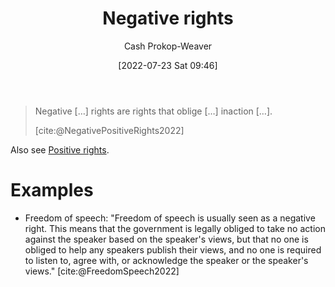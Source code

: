 :PROPERTIES:
:ID:       7b1f3cd0-2d98-4ebb-8d0b-811fa1cdb310
:ROAM_ALIASES: "Negative right"
:LAST_MODIFIED: [2023-09-06 Wed 08:04]
:END:
#+title: Negative rights
#+hugo_custom_front_matter: :slug "7b1f3cd0-2d98-4ebb-8d0b-811fa1cdb310"
#+author: Cash Prokop-Weaver
#+date: [2022-07-23 Sat 09:46]
#+filetags: :concept:

#+begin_quote
Negative [...] rights are rights that oblige [...] inaction [...].

[cite:@NegativePositiveRights2022]
#+end_quote

Also see [[id:b1b88ef5-f272-47d7-80c3-de9038e2eeb2][Positive rights]].

* Examples

- Freedom of speech: "Freedom of speech is usually seen as a negative right. This means that the government is legally obliged to take no action against the speaker based on the speaker's views, but that no one is obliged to help any speakers publish their views, and no one is required to listen to, agree with, or acknowledge the speaker or the speaker's views." [cite:@FreedomSpeech2022]


* Flashcards :noexport:
:PROPERTIES:
:ANKI_DECK: Default
:END:

** [[id:7b1f3cd0-2d98-4ebb-8d0b-811fa1cdb310][Negative right]] :fc:
:PROPERTIES:
:ID:       2f017ed5-50ca-4c4a-a209-1615b70bb19a
:ANKI_NOTE_ID: 1658594948131
:FC_CREATED: 2022-07-23T16:49:08Z
:FC_TYPE:  double
:END:
:REVIEW_DATA:
| position | ease | box | interval | due                  |
|----------+------+-----+----------+----------------------|
| back     | 2.50 |   8 |   294.83 | 2023-12-29T23:16:41Z |
| front    | 2.35 |   8 |   426.40 | 2024-09-12T10:39:36Z |
:END:
A right that obliges inaction.

*** Extra
Example: Freedom of speech

*** Source
[cite:@NegativePositiveRights2022]

** Example(s) :fc:
:PROPERTIES:
:ID:       7781d9f2-4772-4557-8cdf-82f9e6a45f2e
:ANKI_NOTE_ID: 1658594948310
:FC_CREATED: 2022-07-23T16:49:08Z
:FC_TYPE:  double
:END:
:REVIEW_DATA:
| position | ease | box | interval | due                  |
|----------+------+-----+----------+----------------------|
| front    | 2.50 |   7 |   212.92 | 2023-11-08T13:38:23Z |
| back     | 2.80 |   8 |   637.82 | 2025-05-28T10:51:09Z |
:END:

[[id:7b1f3cd0-2d98-4ebb-8d0b-811fa1cdb310][Negative right]]

*** Back
- Freedom of speech
- Freedom from slavery
- Freedom of religion
*** Source
[cite:@NegativePositiveRights2022]

